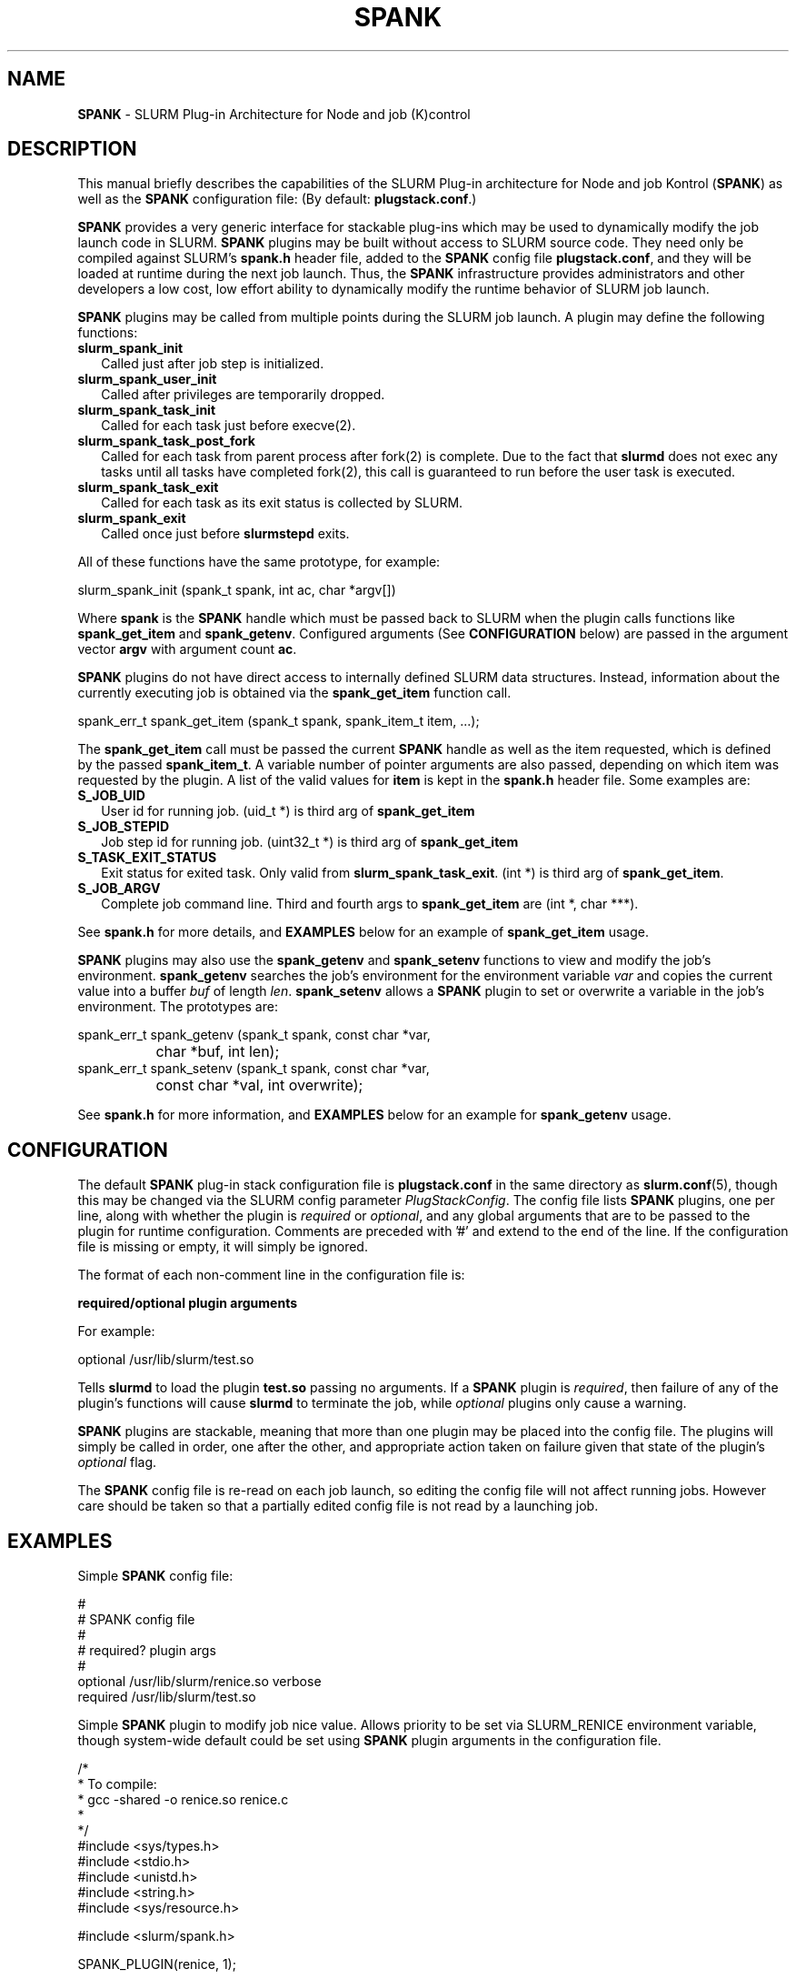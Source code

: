 .TH "SPANK" "8" "May 2006" "SPANK" "SLURM plug-in architecture for Node and job (K)control"
.SH "NAME"
\fBSPANK\fR \- SLURM Plug-in Architecture for Node and job (K)control 
.SH "DESCRIPTION"
This manual briefly describes the capabilities of the SLURM Plug-in
architecture for Node and job Kontrol (\fBSPANK\fR) as well as the \fBSPANK\fR
configuration file: (By default: \fBplugstack.conf\fP.)
.LP
\fBSPANK\fR provides a very generic interface for stackable plug-ins 
which may be used to dynamically modify the job launch code in
SLURM. \fBSPANK\fR plugins may be built without access to SLURM source
code. They need only be compiled against SLURM's \fBspank.h\fR header file,
added to the \fBSPANK\fR config file \fBplugstack.conf\fR,
and they will be loaded at runtime during the next job launch. Thus,
the \fBSPANK\fR infrastructure provides administrators and other developers
a low cost, low effort ability to dynamically modify the runtime
behavior of SLURM job launch.
.LP
\fBSPANK\fR plugins may be called from multiple points during the SLURM job
launch. A plugin may define the following functions:
.TP 2
\fBslurm_spank_init\fR 
Called just after job step is initialized.
.TP
\fBslurm_spank_user_init\fR 
Called after privileges are temporarily dropped.
.TP
\fBslurm_spank_task_init\fR 
Called for each task just before execve(2).
.TP
\fBslurm_spank_task_post_fork\fR 
Called for each task from parent process after fork(2) is complete.
Due to the fact that \fBslurmd\fR does not exec any tasks until all
tasks have completed fork(2), this call is guaranteed to run before
the user task is executed.
.TP
\fBslurm_spank_task_exit\fR
Called for each task as its exit status is collected by SLURM.
.TP
\fBslurm_spank_exit\fR
Called once just before \fBslurmstepd\fR exits.
.LP
All of these functions have the same prototype, for example:
.nf

   slurm_spank_init (spank_t spank, int ac, char *argv[])

.fi
.LP
Where \fBspank\fR is the \fBSPANK\fR handle which must be passed back to
SLURM when the plugin calls functions like \fBspank_get_item\fR and
\fBspank_getenv\fR. Configured arguments (See \fBCONFIGURATION\fR
below) are passed in the argument vector \fBargv\fR with argument
count \fBac\fR.
.LP
\fBSPANK\fR plugins do not have direct access to internally defined SLURM 
data structures. Instead, information about the currently executing
job is obtained via the \fBspank_get_item\fR function call.
.nf

  spank_err_t spank_get_item (spank_t spank, spank_item_t item, ...);

.fi
The \fBspank_get_item\fR call must be passed the current \fBSPANK\fR
handle as well as the item requested, which is defined by the
passed \fBspank_item_t\fR. A variable number of pointer arguments are also
passed, depending on which item was requested by the plugin. A
list of the valid values for \fBitem\fR is kept in the \fBspank.h\fR header
file. Some examples are:
.TP 2
\fBS_JOB_UID\fR
User id for running job. (uid_t *) is third arg of \fBspank_get_item\fR
.TP
\fBS_JOB_STEPID\fR
Job step id for running job. (uint32_t *) is third arg of \fBspank_get_item\fR
.TP
\fBS_TASK_EXIT_STATUS\fR
Exit status for exited task. Only valid from \fBslurm_spank_task_exit\fR.
(int *) is third arg of \fBspank_get_item\fR.
.TP
\fBS_JOB_ARGV\fR
Complete job command line. Third and fourth args to \fBspank_get_item\fR
are (int *, char ***).
.LP
See \fBspank.h\fR for more details, and \fBEXAMPLES\fR below for an example
of \fBspank_get_item\fR usage.
.LP
\fBSPANK\fR plugins may also use the \fBspank_getenv\fR and
\fBspank_setenv\fR functions to view and modify the job's
environment. \fBspank_getenv\fR searches the job's environment for
the environment variable \fIvar\fR and copies the current value
into a buffer \fIbuf\fR of length \fIlen\fR.  \fBspank_setenv\fR
allows a \fBSPANK\fR plugin to set or overwrite a variable in the job's
environment. The prototypes are:
.nf

 spank_err_t spank_getenv (spank_t spank, const char *var, 
		           char *buf, int len);
 spank_err_t spank_setenv (spank_t spank, const char *var, 
		           const char *val, int overwrite);
.fi
.LP
See \fBspank.h\fR for more information, and \fBEXAMPLES\fR below for an example
for \fBspank_getenv\fR usage.
.SH "CONFIGURATION"
.LP
The default \fBSPANK\fR plug-in stack configuration file is
\fBplugstack.conf\fR in the same directory as \fBslurm.conf\fR(5),
though this may be changed via the SLURM config parameter
\fIPlugStackConfig\fR. The config file lists \fBSPANK\fR plugins,
one per line, along with whether the plugin is \fIrequired\fR or
\fIoptional\fR, and any global arguments that are to be passed to
the plugin for runtime configuration.  Comments are preceded with '#' 
and extend to the end of the line.  If the configuration file
is missing or empty, it will simply be ignored.
.LP
The format of each non-comment line in the configuration file is:
\fB
.nf

  required/optional   plugin   arguments

.fi
\fR For example:
.nf

  optional /usr/lib/slurm/test.so

.fi
Tells \fBslurmd\fR to load the plugin \fBtest.so\fR passing no arguments.
If a \fBSPANK\fR plugin is \fIrequired\fR, then failure of any of the
plugin's functions will cause \fBslurmd\fR to terminate the job, while
\fIoptional\fR plugins only cause a warning.
.LP
\fBSPANK\fR plugins are stackable, meaning that more than one plugin may
be placed into the config file. The plugins will simply be called
in order, one after the other, and appropriate action taken on
failure given that state of the plugin's \fIoptional\fR flag.
.LP
The \fBSPANK\fR config file is re-read on each job launch, so editing
the config file will not affect running jobs. However care should
be taken so that a partially edited config file is not read by a
launching job.  
.SH "EXAMPLES"
.LP
Simple \fBSPANK\fR config file:
.nf

#
# SPANK config file
#
# required?       plugin                     args
#
optional          /usr/lib/slurm/renice.so   verbose
required          /usr/lib/slurm/test.so     

.fi
.LP
Simple \fBSPANK\fR plugin to modify job nice value. 
Allows priority to be set via SLURM_RENICE environment variable, 
though system-wide default could be set using \fBSPANK\fR plugin arguments
in the configuration file.
.nf

/*  
 *   To compile:
 *    gcc -shared -o renice.so renice.c
 *
 */
#include <sys/types.h>
#include <stdio.h>
#include <unistd.h>
#include <string.h>
#include <sys/resource.h>

#include <slurm/spank.h>

SPANK_PLUGIN(renice, 1);

int slurm_spank_task_post_fork (spank_t sp, int ac, char **av)
{
        pid_t pid;
        int taskid;
        char buf [1024];
        long int prio;
        const char *var = "SLURM_RENICE";
        char *p;

        spank_get_item (sp, S_TASK_GLOBAL_ID, &taskid);
        spank_get_item (sp, S_TASK_PID, &pid);

        if (spank_getenv (sp, var, buf, 1024) != ESPANK_SUCCESS) {
                return (0);
        }

        prio = strtol (buf, &p, 10);
        if ((*p != '\0') || (prio < -20) || (prio > 20)) {
                slurm_error ("Bad value for %s: \"%s\"\n", var, buf);
                return (-1);
        }

        slurm_info ("re-nicing task%d pid %ld to %ld\n", 
                    taskid, pid, prio);

        if (setpriority (PRIO_PROCESS, (int) pid, (int) prio) < 0) {
                slurm_error ("setpriority: %m");
                return (-1);
        }

        return (0);
}

.fi

.SH "COPYING"
Copyright (C) 2006 The Regents of the University of California.
Produced at Lawrence Livermore National Laboratory (cf, DISCLAIMER).
UCRL-CODE-217948.
.LP
This file is part of SLURM, a resource management program.
For details, see <http://www.llnl.gov/linux/slurm/>.
.LP
SLURM is free software; you can redistribute it and/or modify it under
the terms of the GNU General Public License as published by the Free
Software Foundation; either version 2 of the License, or (at your option)
any later version.
.LP
SLURM is distributed in the hope that it will be useful, but WITHOUT ANY
WARRANTY; without even the implied warranty of MERCHANTABILITY or FITNESS
FOR A PARTICULAR PURPOSE.  See the GNU General Public License for more
details.
.SH "FILES"
\fB/etc/slurm/slurm.conf\fR - SLURM configuration file.
.br
\fB/etc/slurm/plugstack.conf\fR - SPANK configuration file.
.br
\fB/usr/include/slurm/spank.h\fR - SPANK header file.
.SH "SEE ALSO"
.LP
\fBslurm.conf\fR(5)
